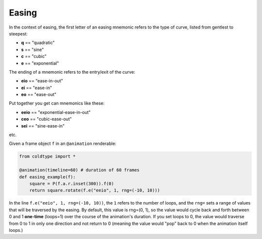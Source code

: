Easing
======

In the context of easing, the first letter of an easing mnemonic refers to the type of curve, listed from gentlest to steepest:

* **q** == "quadratic"
* **s** == "sine"
* **c** == "cubic"
* **e** == "exponential"

The ending of a mnemonic refers to the entry/exit of the curve:

* **eio** == "ease-in-out"
* **ei** == "ease-in"
* **eo** == "ease-out"

Put together you get can mnemonics like these:

* **eeio** == "exponential-ease-in-out"
* **ceo** == "cubic-ease-out"
* **sei** == "sine-ease-in"

etc.

Given a frame object ``f`` in an ``@animation`` renderable:

.. code:: python

    from coldtype import *

    @animation(timeline=60) # duration of 60 frames
    def easing_example(f):
        square = P(f.a.r.inset(300)).f(0)
        return square.rotate(f.e("eeio", 1, rng=(-10, 10)))

In the line ``f.e("eeio", 1, rng=(-10, 10))``, the ``1`` refers to the number of loops, and the ``rng=`` sets a range of values that will be traversed by the easing. By default, this value is rng=(0, 1), so the value would cycle back and forth between 0 and 1 **one-time** (loops=1) over the course of the animation's duration. If you set loops to 0, the value would traverse from 0 to 1 in only one direction and not return to 0 (meaning the value would "pop" back to 0 when the animation itself loops.)